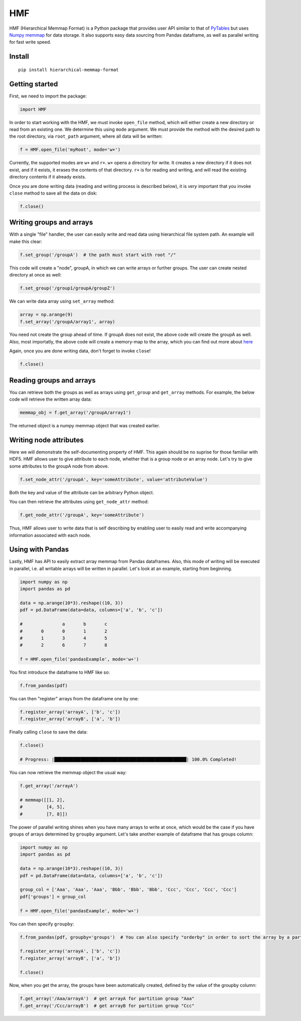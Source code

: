 
HMF
===

HMF (Hierarchical Memmap Format) is a Python package that provides user API similar to that of `PyTables <https://www.pytables.org/>`_ but uses `Numpy memmap <https://numpy.org/doc/stable/reference/generated/numpy.memmap.html>`_  for data storage. It also supports easy data sourcing from Pandas dataframe, as well as parallel writing for fast write speed. 

Install
-------

::

	pip install hierarchical-memmap-format


Getting started
---------------

First, we need to import the package:

.. code:: python

	import HMF

In order to start working with the HMF, we must invoke ``open_file`` method, which will either create a new directory or read from an existing one. We determine this using ``mode`` argument. We must provide the method with the desired path to the root directory, via ``root_path`` argument, where all data will be written:

.. code:: python

	f = HMF.open_file('myRoot', mode='w+')

Currently, the supported modes are ``w+`` and ``r+``. ``w+`` opens a directory for write. It creates a new directory if it does not exist, and if it exists, it erases the contents of that directory. ``r+`` is for reading and writing, and will read the existing directory contents if it already exists.

Once you are done writing data (reading and writing process is described below), it is *very* important that you invoke ``close`` method to save all the data on disk:

.. code:: python

	f.close()

Writing groups and arrays
-------------------------

With a single "file" handler, the user can easily write and read data using hierarchical file system path. An example will make this clear:

.. code:: python

	f.set_group('/groupA')  # the path must start with root "/"

This code will create a "node", groupA, in which we can write arrays or further groups. The user can create nested directory at once as well:

.. code:: python

	f.set_group('/group1/groupA/groupZ')  

We can write data array using ``set_array`` method:

.. code:: python
	
	array = np.arange(9)
	f.set_array('/groupA/array1', array)  

You need not create the group ahead of time. If groupA does not exist, the above code will create the groupA as well. Also, most importatly, the above code will create a memory-map to the array, which you can find out more about `here <https://numpy.org/doc/stable/reference/generated/numpy.memmap.html>`_

Again, once you are done writing data, don't forget to invoke ``close``!

.. code:: python
	
	f.close() 

Reading groups and arrays
-------------------------

You can retrieve both the groups as well as arrays using ``get_group`` and ``get_array`` methods. For example, the below code will retrieve the written array data:

.. code:: python
	
	memmap_obj = f.get_array('/groupA/array1')  

The returned object is a numpy memmap object that was created earlier. 



Writing node attributes
-----------------------

Here we will demonstrate the self-documenting property of HMF. This again should be no suprise for those familiar with HDF5. HMF allows user to give attribute to each node, whether that is a group node or an array node. Let's try to give some attributes to the groupA node from above. 

.. code:: python
	
	f.set_node_attr('/groupA', key='someAttribute', value='attributeValue')  

Both the key and value of the attribute can be arbitrary Python object. 

You can then retrieve the attributes using ``get_node_attr`` method:

.. code:: python
	
	f.get_node_attr('/groupA', key='someAttribute')

Thus, HMF allows user to write data that is self describing by enabling user to easily read and write accompanying information associated with each node. 

Using with Pandas 
-----------------

Lastly, HMF has API to easily extract array memmap from Pandas dataframes. Also, this mode of writing will be executed in parallel, i.e. all writable arrays will be written in parallel. Let's look at an example, starting from beginning. 

.. code:: python

	import numpy as np
	import pandas as pd

	data = np.arange(10*3).reshape((10, 3))
	pdf = pd.DataFrame(data=data, columns=['a', 'b', 'c'])

	# 		a	b	c
	#	0	0	1	2
	#	1	3	4	5
	#	2	6	7	8

	f = HMF.open_file('pandasExample', mode='w+')

You first introduce the dataframe to HMF like so:

.. code:: python

	f.from_pandas(pdf)

You can then "register" arrays from the dataframe one by one:

.. code:: python

	f.register_array('arrayA', ['b', 'c'])
	f.register_array('arrayB', ['a', 'b'])

Finally calling ``close`` to save the data:

.. code:: python

	f.close()

	# Progress: |██████████████████████████████████████████████████| 100.0% Completed!

You can now retrieve the memmap object the usual way:

.. code:: python

	f.get_array('/arrayA')

	# memmap([[1, 2],
	#         [4, 5],
	#         [7, 8]])



The power of parallel writing shines when you have many arrays to write at once, which would be the case if you have groups of arrays determined by ``groupby`` argument. Let's take another example of dataframe that has groups column:

.. code:: python

	import numpy as np
	import pandas as pd

	data = np.arange(10*3).reshape((10, 3))
	pdf = pd.DataFrame(data=data, columns=['a', 'b', 'c'])

	group_col = ['Aaa', 'Aaa', 'Aaa', 'Bbb', 'Bbb', 'Bbb', 'Ccc', 'Ccc', 'Ccc', 'Ccc']
	pdf['groups'] = group_col

	f = HMF.open_file('pandasExample', mode='w+')

You can then specify ``groupby``:

.. code:: python

	f.from_pandas(pdf, groupby='groups')  # You can also specify "orderby" in order to sort the array by a particular column:
	
	f.register_array('arrayA', ['b', 'c'])
	f.register_array('arrayB', ['a', 'b'])

	f.close()

Now, when you get the array, the groups have been automatically created, defined by the value of the groupby column:

.. code:: python

	f.get_array('/Aaa/arrayA')  # get arrayA for partition group "Aaa"
	f.get_array('/Ccc/arrayB')  # get arrayB for partition group "Ccc"













